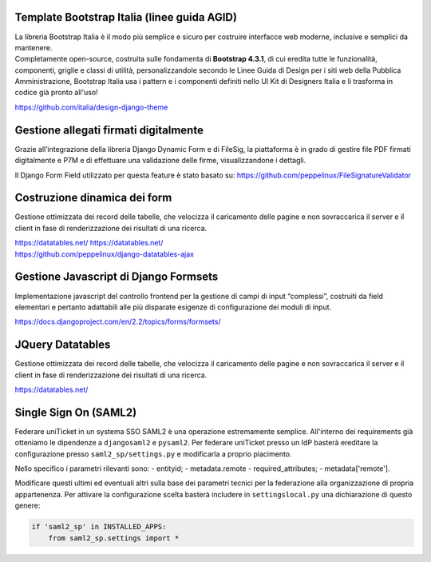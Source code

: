 .. django-form-builder documentation master file, created by
   sphinx-quickstart on Tue Jul  2 08:50:49 2019.
   You can adapt this file completely to your liking, but it should at least
   contain the root `toctree` directive.

Template Bootstrap Italia (linee guida AGID)
============================================

| La libreria Bootstrap Italia è il modo più semplice e sicuro per costruire interfacce web moderne, inclusive e semplici da mantenere.
| Completamente open-source, costruita sulle fondamenta di **Bootstrap 4.3.1**, di cui eredita tutte le funzionalità, componenti, griglie e classi di utilità, personalizzandole secondo le Linee Guida di Design per i siti web della Pubblica Amministrazione, Bootstrap Italia usa i pattern e i componenti definiti nello UI Kit di Designers Italia e li trasforma in codice già pronto all'uso!

https://github.com/italia/design-django-theme

Gestione allegati firmati digitalmente
======================================

Grazie all’integrazione della libreria Django Dynamic Form e di FileSig, la piattaforma è in grado di gestire file PDF firmati digitalmente e P7M e di effettuare una validazione delle firme, visualizzandone i dettagli.

.. thumbnail:: images/signed_attachments.png

Il Django Form Field utilizzato per questa feature è stato basato su:
https://github.com/peppelinux/FileSignatureValidator

Costruzione dinamica dei form
=============================

Gestione ottimizzata dei record delle tabelle, che velocizza il caricamento delle pagine e non sovraccarica il server e il client in fase di renderizzazione dei risultati di una ricerca.


| https://datatables.net/	https://datatables.net/
| https://github.com/peppelinux/django-datatables-ajax

Gestione Javascript di Django Formsets
======================================

Implementazione javascript del controllo frontend per la gestione di campi di input “complessi”, costruiti da field elementari e pertanto adattabili alle più disparate esigenze di configurazione dei moduli di input.

https://docs.djangoproject.com/en/2.2/topics/forms/formsets/

JQuery Datatables
=================

Gestione ottimizzata dei record delle tabelle, che velocizza il caricamento delle pagine e non sovraccarica il server e il client in fase di renderizzazione dei risultati di una ricerca.

https://datatables.net/

Single Sign On (SAML2)
======================

Federare uniTicket in un systema SSO SAML2 è una operazione estremamente semplice.
All'interno dei requirements già otteniamo le dipendenze a ``djangosaml2`` e ``pysaml2``.
Per federare uniTicket presso un IdP basterà ereditare la configurazione presso ``saml2_sp/settings.py`` e
modificarla a proprio piacimento.

Nello specifico i parametri rilevanti sono:
- entityid;
- metadata.remote	- required_attributes;
- metadata['remote'].

Modificare questi ultimi ed eventuali altri sulla base dei parametri tecnici per la federazione alla organizzazione di propria appartenenza.
Per attivare la configurazione scelta basterà includere in ``settingslocal.py`` una dichiarazione di questo genere:

.. code-block:: python

    if 'saml2_sp' in INSTALLED_APPS:
        from saml2_sp.settings import *
